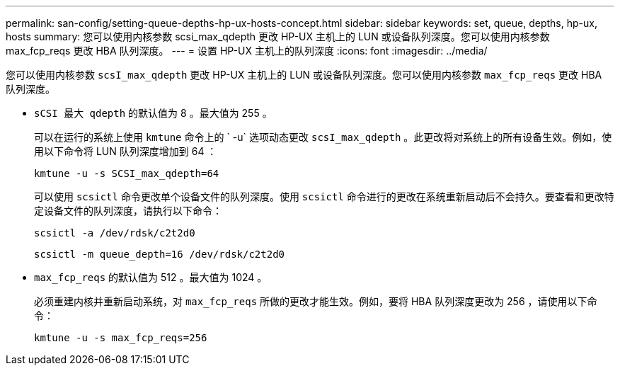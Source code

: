 ---
permalink: san-config/setting-queue-depths-hp-ux-hosts-concept.html 
sidebar: sidebar 
keywords: set, queue, depths, hp-ux, hosts 
summary: 您可以使用内核参数 scsi_max_qdepth 更改 HP-UX 主机上的 LUN 或设备队列深度。您可以使用内核参数 max_fcp_reqs 更改 HBA 队列深度。 
---
= 设置 HP-UX 主机上的队列深度
:icons: font
:imagesdir: ../media/


[role="lead"]
您可以使用内核参数 `scsI_max_qdepth` 更改 HP-UX 主机上的 LUN 或设备队列深度。您可以使用内核参数 `max_fcp_reqs` 更改 HBA 队列深度。

* `sCSI 最大 qdepth` 的默认值为 8 。最大值为 255 。
+
可以在运行的系统上使用 `kmtune` 命令上的 ` -u` 选项动态更改 `scsI_max_qdepth` 。此更改将对系统上的所有设备生效。例如，使用以下命令将 LUN 队列深度增加到 64 ：

+
`kmtune -u -s SCSI_max_qdepth=64`

+
可以使用 `scsictl` 命令更改单个设备文件的队列深度。使用 `scsictl` 命令进行的更改在系统重新启动后不会持久。要查看和更改特定设备文件的队列深度，请执行以下命令：

+
`scsictl -a /dev/rdsk/c2t2d0`

+
`scsictl -m queue_depth=16 /dev/rdsk/c2t2d0`

* `max_fcp_reqs` 的默认值为 512 。最大值为 1024 。
+
必须重建内核并重新启动系统，对 `max_fcp_reqs` 所做的更改才能生效。例如，要将 HBA 队列深度更改为 256 ，请使用以下命令：

+
`kmtune -u -s max_fcp_reqs=256`


